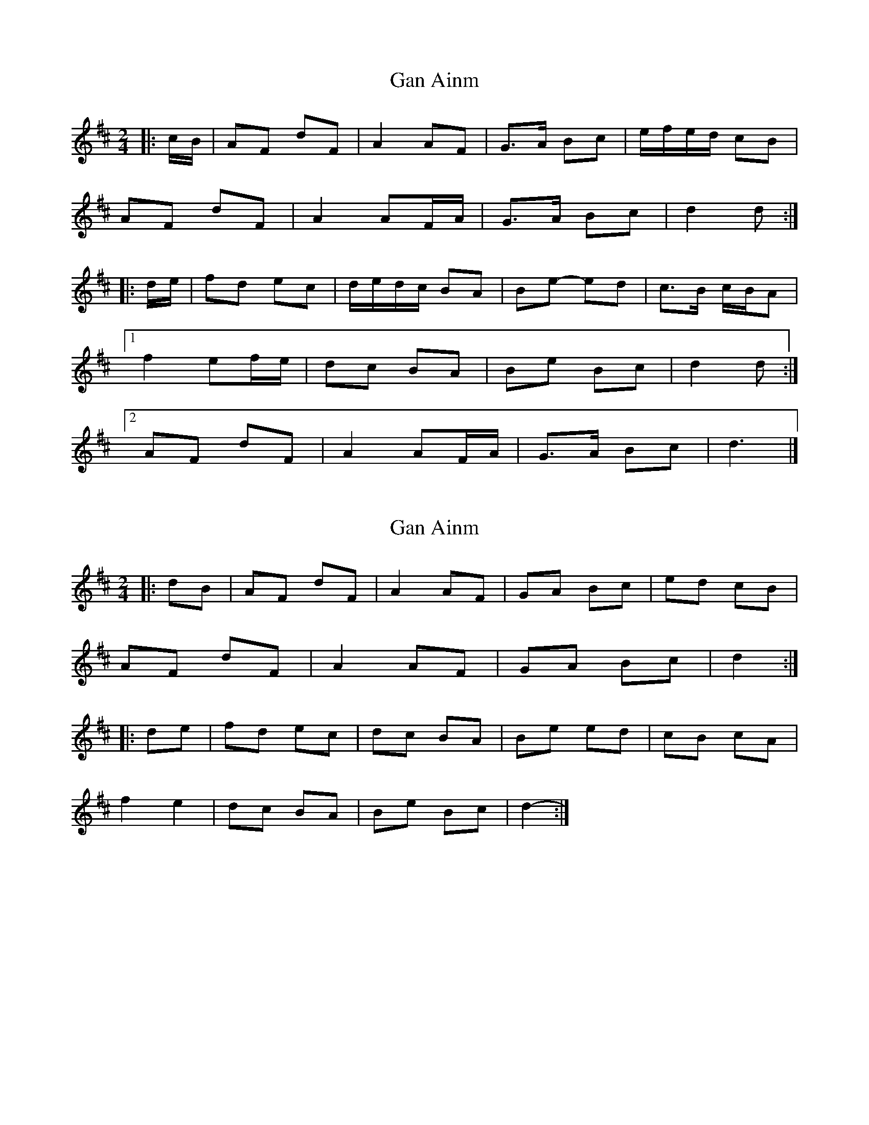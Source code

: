 X: 1
T: Gan Ainm
Z: ceolachan
S: https://thesession.org/tunes/8317#setting8317
R: polka
M: 2/4
L: 1/8
K: Dmaj
|: c/B/ |AF dF | A2 AF | G>A Bc | e/f/e/d/ cB |
AF dF | A2 AF/A/ | G>A Bc | d2 d :|
|: d/e/ |fd ec | d/e/d/c/ BA | Be- ed | c>B c/B/A |
[1 f2 ef/e/ | dc BA | Be Bc | d2 d :|
[2 AF dF | A2 AF/A/ | G>A Bc | d3 |]
X: 2
T: Gan Ainm
Z: ceolachan
S: https://thesession.org/tunes/8317#setting19453
R: polka
M: 2/4
L: 1/8
K: Dmaj
|: dB |AF dF | A2 AF | GA Bc | ed cB |
AF dF | A2 AF | GA Bc | d2 :|
|: de |fd ec | dc BA | Be ed | cB cA |
f2 e2 | dc BA | Be Bc | d2- :|
X: 3
T: Gan Ainm
Z: ceolachan
S: https://thesession.org/tunes/8317#setting19454
R: polka
M: 2/4
L: 1/8
K: Dmaj
|: c/B/ |AF dF | A2 AF | GA Bc | ed c/d/c/B/ |
A>F dF | A3 F/A/ | G>A Bc | d3 :|
|: d/e/ |f>d ec | dc BA | Be e/f/e/d/ | c>B c/B/A |
f2 ef/e/ | dc B/c/B/A/ | Be- eB/c/ | d2 d :|
